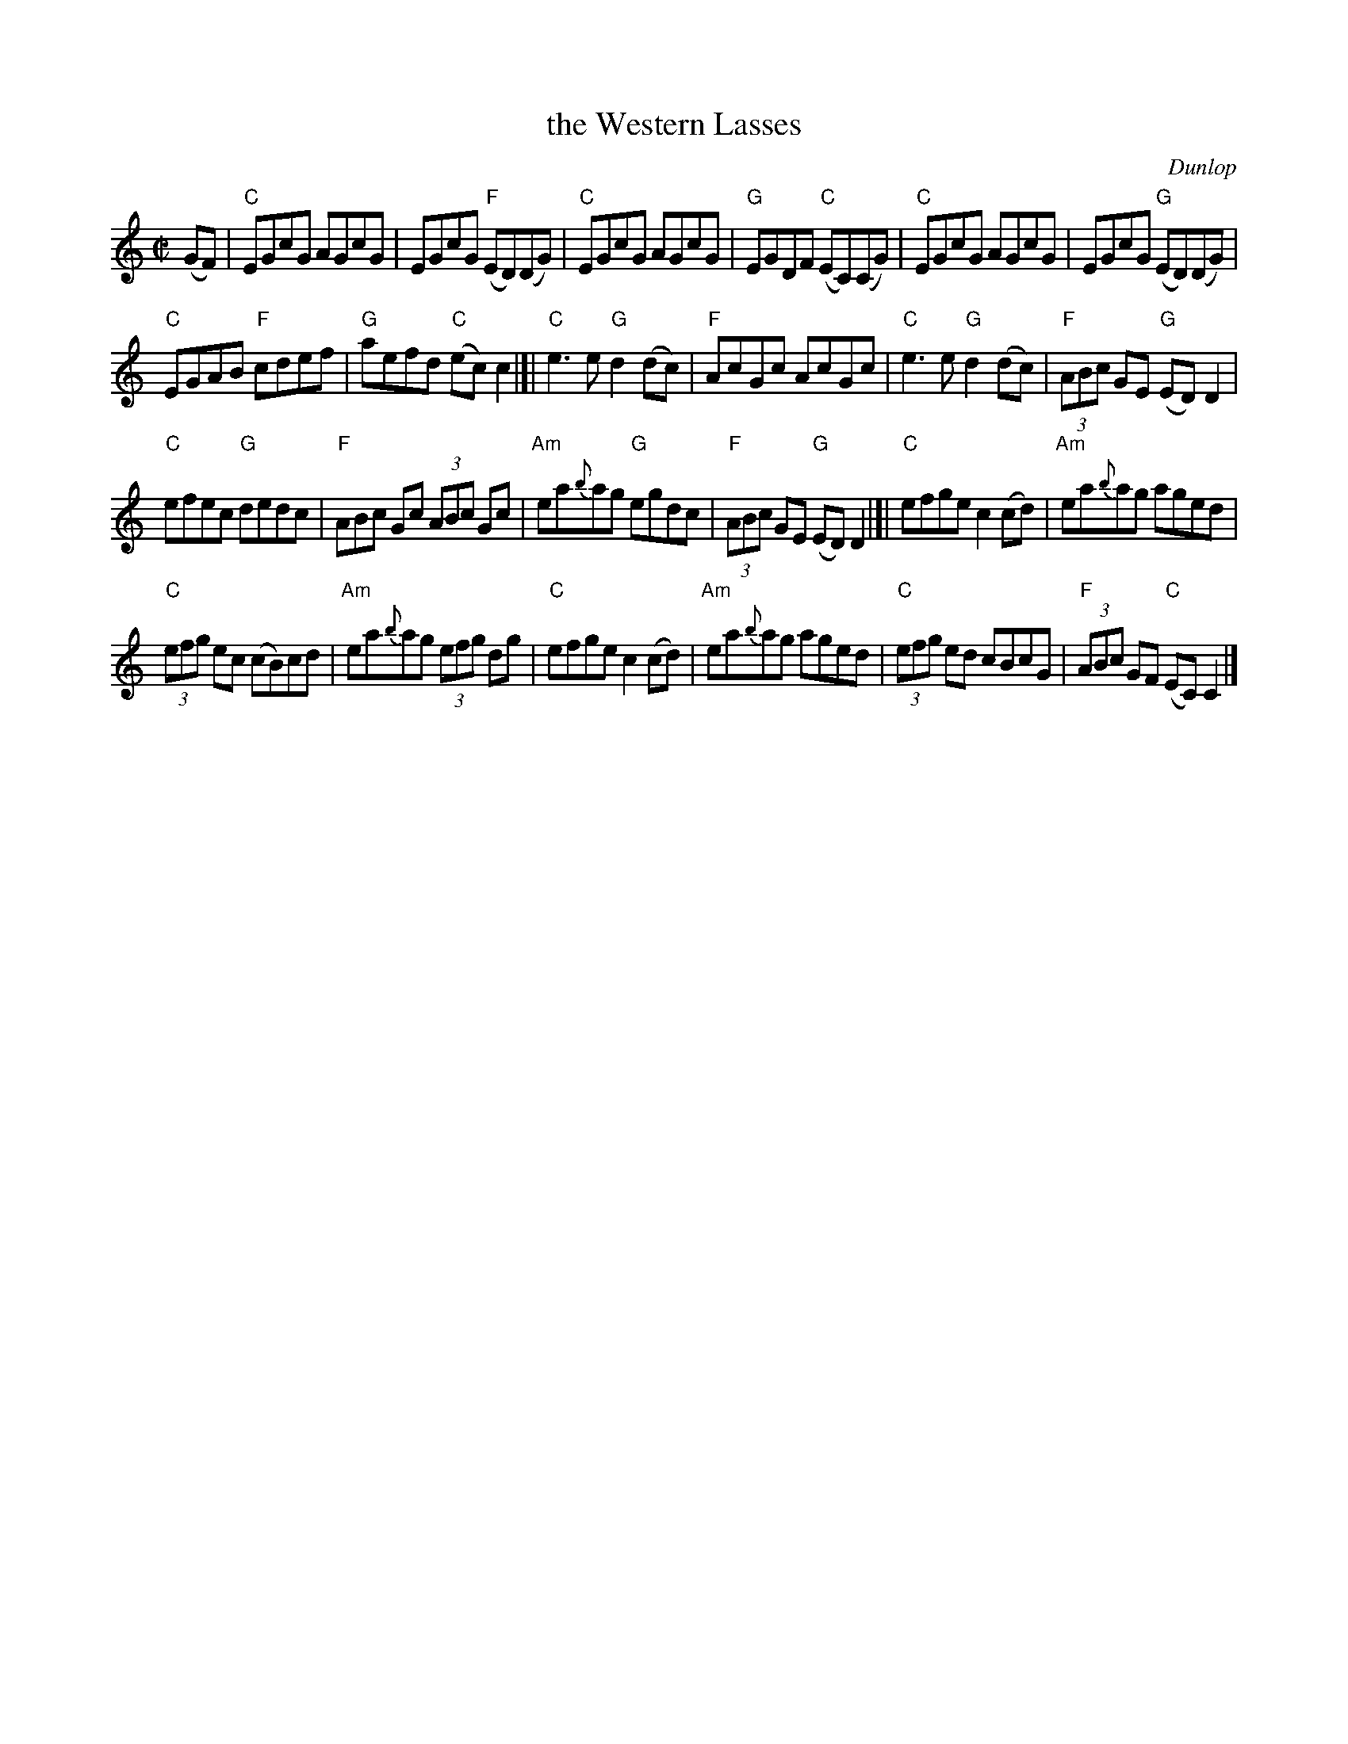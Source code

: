 X: 1
T: the Western Lasses
C: Dunlop
Z: 2020 John Chambers <jc:trillian.mit.edu>
S: https://www.facebook.com/groups/Fiddletuneoftheday/
S: https://www.facebook.com/groups/Fiddletuneoftheday/photos/
M: C|
L: 1/8
K: C
(GF) |\
"C"EGcG AGcG | EGcG "F"(ED)(DG) |\
"C"EGcG AGcG | "G"EGDF "C"(EC)(CG) |\
"C"EGcG AGcG | EGcG "G"(ED)(DG) |
"C"EGAB "F"cdef | "G"aefd "C"(ec)c2 |]|\
"C"e3e "G"d2(dc) | "F"AcGc AcGc |\
"C"e3e "G"d2(dc) | "F"(3ABc GE "G"(ED)D2 |
"C"efec "G"dedc | "F"ABc Gc (3ABc Gc |\
"Am"ea{b}ag "G"egdc | "F"(3ABc GE "G"(ED)D2 |]|\
"C"efge c2(cd) | "Am"ea{b}ag aged |
"C"(3efg ec (cB)cd | "Am"ea{b}ag (3efg dg |\
"C"efge c2(cd) | "Am"ea{b}ag aged |\
"C"(3efg ed cBcG | "F"(3ABc GF "C"(EC)C2 |]

